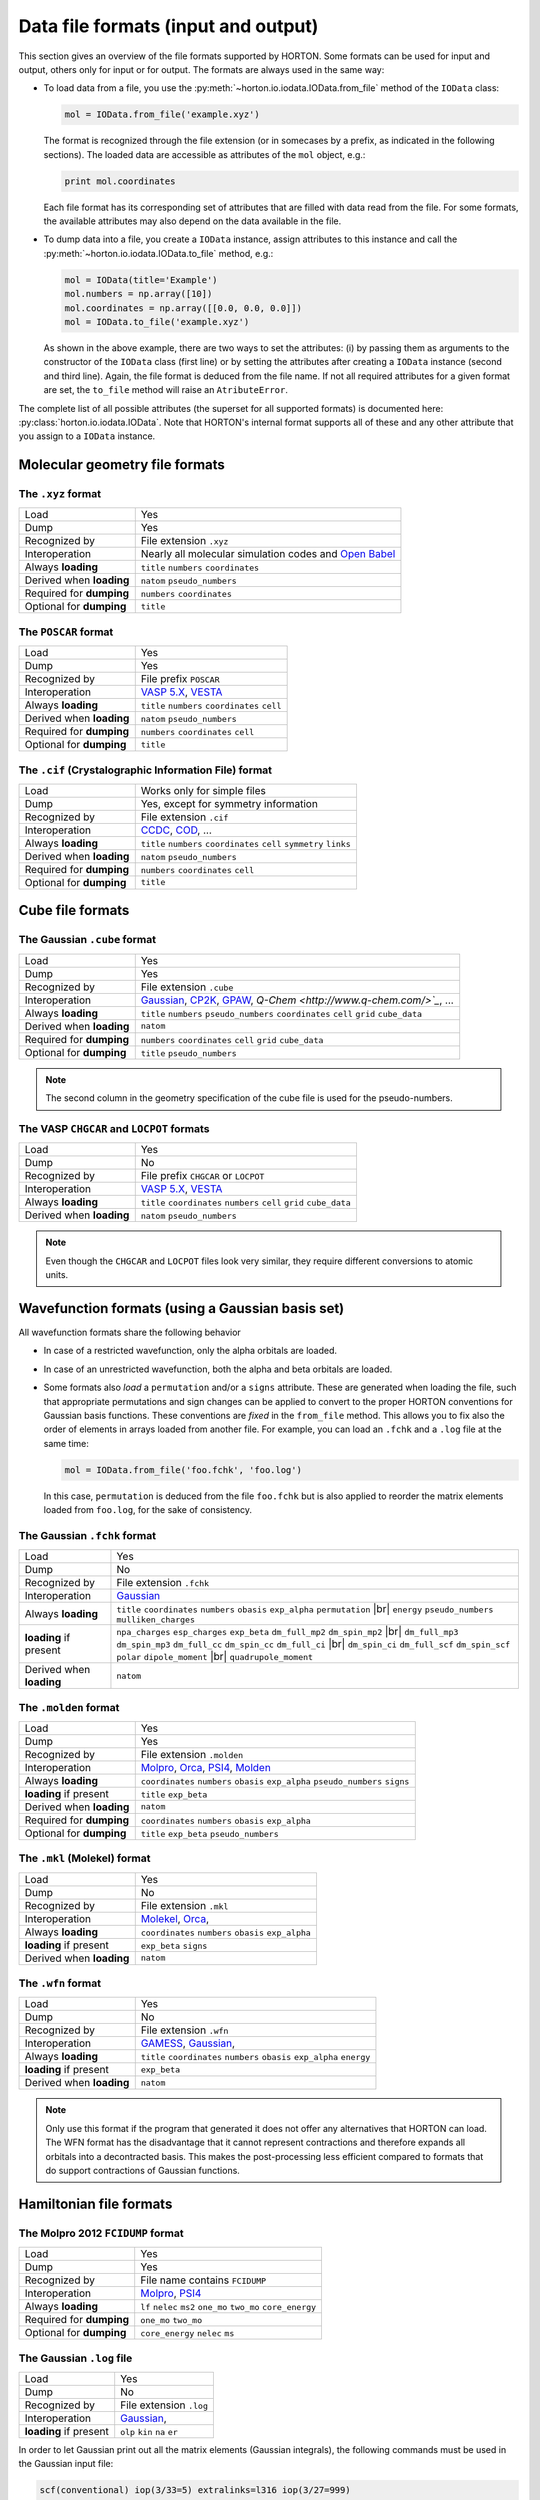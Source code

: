 ..
    : HORTON: Helpful Open-source Research TOol for N-fermion systems.
    : Copyright (C) 2011-2016 The HORTON Development Team
    :
    : This file is part of HORTON.
    :
    : HORTON is free software; you can redistribute it and/or
    : modify it under the terms of the GNU General Public License
    : as published by the Free Software Foundation; either version 3
    : of the License, or (at your option) any later version.
    :
    : HORTON is distributed in the hope that it will be useful,
    : but WITHOUT ANY WARRANTY; without even the implied warranty of
    : MERCHANTABILITY or FITNESS FOR A PARTICULAR PURPOSE.  See the
    : GNU General Public License for more details.
    :
    : You should have received a copy of the GNU General Public License
    : along with this program; if not, see <http://www.gnu.org/licenses/>
    :
    : --

.. _ref_file_formats:

Data file formats (input and output)
####################################

.. |br| raw:: html

   <br />

This section gives an overview of the file formats supported by HORTON. Some
formats can be used for input and output, others only for input or for output.
The formats are always used in the same way:

* To load data from a file, you use the
  :py:meth:`~horton.io.iodata.IOData.from_file` method of the ``IOData``
  class:

  .. code-block:: python

    mol = IOData.from_file('example.xyz')

  The format is recognized through the file extension (or in somecases by a
  prefix, as indicated in the following sections). The loaded data are
  accessible as attributes of the ``mol`` object, e.g.:

  .. code-block:: python

    print mol.coordinates

  Each file format has its corresponding set of attributes that are filled with
  data read from the file. For some formats, the available attributes may also
  depend on the data available in the file.

* To dump data into a file, you create a ``IOData`` instance, assign
  attributes to this instance and call the
  :py:meth:`~horton.io.iodata.IOData.to_file` method, e.g.:

  .. code-block:: python

    mol = IOData(title='Example')
    mol.numbers = np.array([10])
    mol.coordinates = np.array([[0.0, 0.0, 0.0]])
    mol = IOData.to_file('example.xyz')

  As shown in the above example, there are two ways to set the attributes: (i)
  by passing them as arguments to the constructor of the ``IOData`` class
  (first line) or by setting the attributes after creating a ``IOData``
  instance (second and third line). Again, the file format is deduced from the
  file name. If not all required attributes for a given format are set, the
  ``to_file`` method will raise an ``AtributeError``.

The complete list of all possible attributes (the superset for all supported
formats) is documented here: :py:class:`horton.io.iodata.IOData`. Note that
HORTON's internal format supports all of these and any other attribute that you
assign to a ``IOData`` instance.


.. _ref_file_formats_geo:

Molecular geometry file formats
===============================


The ``.xyz`` format
-------------------

======================== =======================================================
Load                     Yes
Dump                     Yes
Recognized by            File extension ``.xyz``
Interoperation           Nearly all molecular simulation codes and `Open Babel <http://openbabel.org/>`_
Always **loading**       ``title`` ``numbers`` ``coordinates``
Derived when **loading** ``natom`` ``pseudo_numbers``
Required for **dumping** ``numbers`` ``coordinates``
Optional for **dumping** ``title``
======================== =======================================================


The ``POSCAR`` format
---------------------

======================== =======================================================
Load                     Yes
Dump                     Yes
Recognized by            File prefix ``POSCAR``
Interoperation           `VASP 5.X <https://www.vasp.at/>`_, `VESTA <http://jp-minerals.org/vesta/en/>`_
Always **loading**       ``title`` ``numbers`` ``coordinates`` ``cell``
Derived when **loading** ``natom`` ``pseudo_numbers``
Required for **dumping** ``numbers`` ``coordinates`` ``cell``
Optional for **dumping** ``title``
======================== =======================================================


The ``.cif`` (Crystalographic Information File) format
------------------------------------------------------

======================== =======================================================
Load                     Works only for simple files
Dump                     Yes, except for symmetry information
Recognized by            File extension ``.cif``
Interoperation           `CCDC <http://www.ccdc.cam.ac.uk/pages/Home.aspx>`_, `COD <http://www.crystallography.net/>`_, ...
Always **loading**       ``title`` ``numbers`` ``coordinates`` ``cell`` ``symmetry`` ``links``
Derived when **loading** ``natom`` ``pseudo_numbers``
Required for **dumping** ``numbers`` ``coordinates`` ``cell``
Optional for **dumping** ``title``
======================== =======================================================


.. _ref_file_formats_cube:

Cube file formats
=================

The Gaussian ``.cube`` format
-----------------------------

======================== =======================================================
Load                     Yes
Dump                     Yes
Recognized by            File extension ``.cube``
Interoperation           `Gaussian <http://www.gaussian.com/>`_, `CP2K <http://www.cp2k.org/>`_, `GPAW <https://wiki.fysik.dtu.dk/gpaw/>`_, `Q-Chem <http://www.q-chem.com/>`_`, ...
Always **loading**       ``title`` ``numbers`` ``pseudo_numbers`` ``coordinates`` ``cell`` ``grid`` ``cube_data``
Derived when **loading** ``natom``
Required for **dumping** ``numbers``  ``coordinates`` ``cell`` ``grid`` ``cube_data``
Optional for **dumping** ``title`` ``pseudo_numbers``
======================== =======================================================

.. note::

    The second column in the geometry specification of the cube file is used
    for the pseudo-numbers.

The VASP ``CHGCAR`` and ``LOCPOT`` formats
------------------------------------------

======================== =======================================================
Load                     Yes
Dump                     No
Recognized by            File prefix ``CHGCAR`` or ``LOCPOT``
Interoperation           `VASP 5.X <https://www.vasp.at/>`_, `VESTA <http://jp-minerals.org/vesta/en/>`_
Always **loading**       ``title`` ``coordinates`` ``numbers`` ``cell`` ``grid`` ``cube_data``
Derived when **loading** ``natom`` ``pseudo_numbers``
======================== =======================================================

.. note::

    Even though the ``CHGCAR`` and ``LOCPOT`` files look very similar, they
    require different conversions to atomic units.


.. _ref_file_formats_wfn:

Wavefunction formats (using a Gaussian basis set)
=================================================

All wavefunction formats share the following behavior

* In case of a restricted wavefunction, only the alpha orbitals are loaded.
* In case of an unrestricted wavefunction, both the alpha and beta orbitals are
  loaded.
* Some formats also `load` a ``permutation`` and/or a ``signs`` attribute. These are
  generated when loading the file, such that appropriate permutations and sign changes can be
  applied to convert to the proper HORTON conventions for Gaussian basis
  functions. These conventions are `fixed` in the ``from_file`` method. This
  allows you to fix also the order of elements in arrays loaded from another
  file. For example, you can load an ``.fchk`` and a ``.log`` file at the same
  time:

  .. code-block:: python

        mol = IOData.from_file('foo.fchk', 'foo.log')

  In this case, ``permutation`` is deduced from the file ``foo.fchk`` but is
  also applied to reorder the matrix elements loaded from ``foo.log``, for the
  sake of consistency.


The Gaussian ``.fchk`` format
-----------------------------

======================== =======================================================
Load                     Yes
Dump                     No
Recognized by            File extension ``.fchk``
Interoperation           `Gaussian <http://www.gaussian.com/>`_
Always **loading**       ``title`` ``coordinates`` ``numbers`` ``obasis`` ``exp_alpha`` ``permutation`` |br|
                         ``energy`` ``pseudo_numbers`` ``mulliken_charges``
**loading** if present   ``npa_charges`` ``esp_charges`` ``exp_beta`` ``dm_full_mp2`` ``dm_spin_mp2`` |br|
                         ``dm_full_mp3`` ``dm_spin_mp3`` ``dm_full_cc`` ``dm_spin_cc`` ``dm_full_ci`` |br|
                         ``dm_spin_ci`` ``dm_full_scf`` ``dm_spin_scf`` ``polar`` ``dipole_moment`` |br|
                         ``quadrupole_moment``
Derived when **loading** ``natom``
======================== =======================================================


The ``.molden`` format
----------------------

======================== =======================================================
Load                     Yes
Dump                     Yes
Recognized by            File extension ``.molden``
Interoperation           `Molpro <https://www.molpro.net/>`_,
                         `Orca <https://orcaforum.cec.mpg.de/>`_,
                         `PSI4 <http://www.psicode.org/>`_,
                         `Molden <http://www.cmbi.ru.nl/molden/>`_
Always **loading**       ``coordinates`` ``numbers`` ``obasis`` ``exp_alpha``
                         ``pseudo_numbers`` ``signs``
**loading** if present   ``title`` ``exp_beta``
Derived when **loading** ``natom``
Required for **dumping** ``coordinates`` ``numbers`` ``obasis`` ``exp_alpha``
Optional for **dumping** ``title`` ``exp_beta`` ``pseudo_numbers``
======================== =======================================================


The ``.mkl`` (Molekel) format
-----------------------------

======================== =======================================================
Load                     Yes
Dump                     No
Recognized by            File extension ``.mkl``
Interoperation           `Molekel <http://ugovaretto.github.io/molekel/wiki/pmwiki.php/Main/HomePage.html>`_,
                         `Orca <https://orcaforum.cec.mpg.de/>`_,
Always **loading**       ``coordinates`` ``numbers`` ``obasis`` ``exp_alpha``
**loading** if present   ``exp_beta`` ``signs``
Derived when **loading** ``natom``
======================== =======================================================


The ``.wfn`` format
-------------------

======================== =======================================================
Load                     Yes
Dump                     No
Recognized by            File extension ``.wfn``
Interoperation           `GAMESS <http://www.msg.ameslab.gov/gamess/>`_,
                         `Gaussian <http://www.gaussian.com/>`_,
Always **loading**       ``title`` ``coordinates`` ``numbers`` ``obasis`` ``exp_alpha`` ``energy``
**loading** if present   ``exp_beta``
Derived when **loading** ``natom``
======================== =======================================================

.. note ::

    Only use this format if the program that generated it does not offer any
    alternatives that HORTON can load. The WFN format has the disadvantage that
    it cannot represent contractions and therefore expands all orbitals into
    a decontracted basis. This makes the post-processing less efficient compared
    to formats that do support contractions of Gaussian functions.


.. _ref_file_formats_ham:

Hamiltonian file formats
========================


The Molpro 2012 ``FCIDUMP`` format
----------------------------------

======================== =======================================================
Load                     Yes
Dump                     Yes
Recognized by            File name contains ``FCIDUMP``
Interoperation           `Molpro <https://www.molpro.net/>`_,
                         `PSI4 <http://www.psicode.org/>`_
Always **loading**       ``lf`` ``nelec`` ``ms2`` ``one_mo`` ``two_mo`` ``core_energy``
Required for **dumping** ``one_mo`` ``two_mo``
Optional for **dumping** ``core_energy`` ``nelec`` ``ms``
======================== =======================================================


The Gaussian ``.log`` file
--------------------------

======================== =======================================================
Load                     Yes
Dump                     No
Recognized by            File extension ``.log``
Interoperation           `Gaussian <http://www.gaussian.com/>`_,
**loading** if present   ``olp`` ``kin`` ``na`` ``er``
======================== =======================================================

In order to let Gaussian print out all the matrix elements (Gaussian integrals),
the following commands must be used in the Gaussian input file:

.. code-block:: text

    scf(conventional) iop(3/33=5) extralinks=l316 iop(3/27=999)

Just keep in mind that this feature in Gaussian only works for a low number of
basis functions. The ``FCIDUMP`` files generated with Molpro or PSI4 are more
reliable and also have the advantage that all integrals are stored in double
precision.


.. _ref_file_formats_internal:

HORTON's internal file format
=============================

The internal HDF5-based format of HORTON is effectively a superset of all
formats listed above. Moreover, the user is free to store any additional data
not covered by the file formats above. Many (not all) Python data types can
dumped into the internal format:

* ``int``

* ``float``

* ``str``

* Any NumPy array

* Classes in the HORTON library that have a ``to_hdf5`` and ``from_hdf5``
  method. For example: ``AtomicGridSpec``, ``BeckeMolGrid``, ``Cell``,
  ``CubicSpline``, ``ESPCost``, ``GBasis``, ``GOBasis``, ``Symmetry``,
  ``UniformGrid`` and all classes in the package ``horton.matrix``

* A dictionary with strings as keys and any mixture of the above data types as
  values.

======================== =======================================================
Load                     Yes
Dump                     Yes
Recognized by            File extension ``.h5``
Interoperation           Custom scripts. Archiving of data generated with any other code.
**loading** when present Any attribute
Optional for **dumping** Any attribute with the right type
======================== =======================================================
